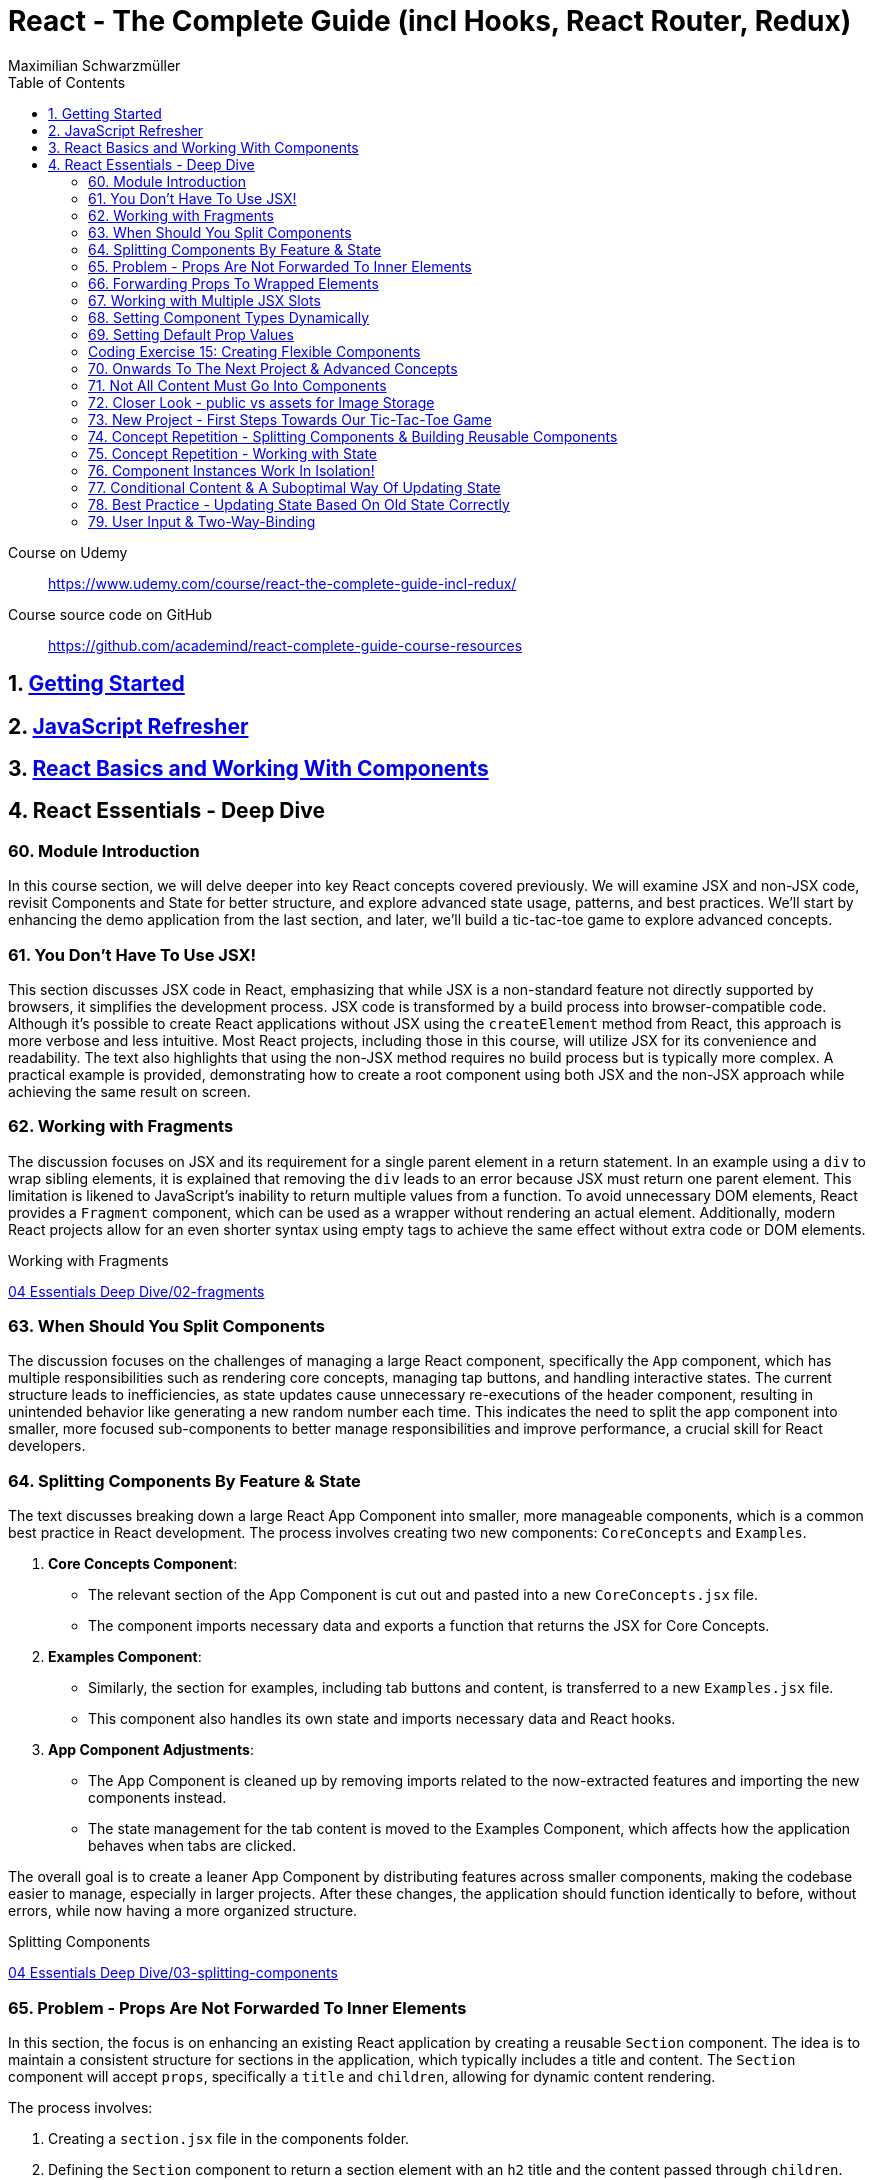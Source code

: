 = React - The Complete Guide (incl Hooks, React Router, Redux)
:source-highlighter: coderay
:icons: font
:toc: left
:toclevels: 4
Maximilian Schwarzmüller

====
Course on Udemy::
https://www.udemy.com/course/react-the-complete-guide-incl-redux/

Course source code on GitHub::
https://github.com/academind/react-complete-guide-course-resources
====

== 1. link:getting_started.html[Getting Started]

== 2. link:js_refresh.html[JavaScript Refresher]

== 3. link:react_basics.html[React Basics and Working With Components]

== 4. React Essentials - Deep Dive

=== 60. Module Introduction

In this course section, we will delve deeper into key React concepts covered previously. We will examine JSX and non-JSX code, revisit Components and State for better structure, and explore advanced state usage, patterns, and best practices. We'll start by enhancing the demo application from the last section, and later, we'll build a tic-tac-toe game to explore advanced concepts.

=== 61. You Don't Have To Use JSX!

This section discusses JSX code in React, emphasizing that while JSX is a non-standard feature not directly supported by browsers, it simplifies the development process. JSX code is transformed by a build process into browser-compatible code. Although it's possible to create React applications without JSX using the `createElement` method from React, this approach is more verbose and less intuitive. Most React projects, including those in this course, will utilize JSX for its convenience and readability. The text also highlights that using the non-JSX method requires no build process but is typically more complex. A practical example is provided, demonstrating how to create a root component using both JSX and the non-JSX approach while achieving the same result on screen.

=== 62. Working with Fragments

The discussion focuses on JSX and its requirement for a single parent element in a return statement. In an example using a `div` to wrap sibling elements, it is explained that removing the `div` leads to an error because JSX must return one parent element. This limitation is likened to JavaScript's inability to return multiple values from a function. To avoid unnecessary DOM elements, React provides a `Fragment` component, which can be used as a wrapper without rendering an actual element. Additionally, modern React projects allow for an even shorter syntax using empty tags to achieve the same effect without extra code or DOM elements.

====
Working with Fragments::
++++
<a href="https://github.com/academind/react-complete-guide-course-resources/blob/main/code/04%20Essentials%20Deep%20Dive/02-fragments/src/App.jsx" target="_blank">
04 Essentials Deep Dive/02-fragments</a>
++++
====

=== 63. When Should You Split Components

The discussion focuses on the challenges of managing a large React component, specifically the `App` component, which has multiple responsibilities such as rendering core concepts, managing tap buttons, and handling interactive states. The current structure leads to inefficiencies, as state updates cause unnecessary re-executions of the header component, resulting in unintended behavior like generating a new random number each time. This indicates the need to split the app component into smaller, more focused sub-components to better manage responsibilities and improve performance, a crucial skill for React developers.

=== 64. Splitting Components By Feature & State

The text discusses breaking down a large React App Component into smaller, more manageable components, which is a common best practice in React development. The process involves creating two new components: `CoreConcepts` and `Examples`. 

1. **Core Concepts Component**: 
   - The relevant section of the App Component is cut out and pasted into a new `CoreConcepts.jsx` file.
   - The component imports necessary data and exports a function that returns the JSX for Core Concepts.

2. **Examples Component**: 
   - Similarly, the section for examples, including tab buttons and content, is transferred to a new `Examples.jsx` file.
   - This component also handles its own state and imports necessary data and React hooks.

3. **App Component Adjustments**: 
   - The App Component is cleaned up by removing imports related to the now-extracted features and importing the new components instead.
   - The state management for the tab content is moved to the Examples Component, which affects how the application behaves when tabs are clicked.

The overall goal is to create a leaner App Component by distributing features across smaller components, making the codebase easier to manage, especially in larger projects. After these changes, the application should function identically to before, without errors, while now having a more organized structure.

====
Splitting Components::
++++
<a href="https://github.com/academind/react-complete-guide-course-resources/blob/main/code/04%20Essentials%20Deep%20Dive/03-splitting-components/src/App.jsx" target="_blank">
04 Essentials Deep Dive/03-splitting-components</a>
++++
====

=== 65. Problem - Props Are Not Forwarded To Inner Elements

In this section, the focus is on enhancing an existing React application by creating a reusable `Section` component. The idea is to maintain a consistent structure for sections in the application, which typically includes a title and content. The `Section` component will accept `props`, specifically a `title` and `children`, allowing for dynamic content rendering.

The process involves:

1. Creating a `section.jsx` file in the components folder.
2. Defining the `Section` component to return a section element with an `h2` title and the content passed through `children`.
3. Importing and using the `Section` component in the `examples.jsx` file, replacing existing section markup with the new component.

However, an issue arises with styling because when props are set on a custom component, they are not automatically forwarded to the underlying HTML elements. This results in lost styling, as the `ID` prop set on the `Section` component was not passed to the actual section element.

To resolve this, it's suggested to destructure and manually pass props like `ID` and `className` to the built-in section element. However, this approach can become cumbersome with multiple attributes. A more scalable solution involves using a pattern known as "forwarding props," which allows for easier management of attributes without needing to manually destructure each one.

=== 66. Forwarding Props To Wrapped Elements

The passage explains how to use JavaScript's destructuring and spread syntax when creating custom components in React. By using the spread operator (three dots), developers can collect all additional props passed to a component and merge them into a `props` object. This allows for forwarding those props to built-in elements, maintaining flexibility in the component's usage without manually extracting each prop.

The example specifically discusses a `Section` component that utilizes this pattern to forward various props like ID and class name to a built-in `Section` element. It highlights the benefits of this approach in creating wrapper components, ensuring they remain functional and flexible. The same technique can be applied to other components, such as `TabButton`, by spreading any remaining props onto a built-in button and replacing custom props with standard ones (e.g., replacing `onSelect` with `onClick`). This maintains the original functionality while simplifying prop management in the components.

====
Forwarding Props::
++++
<a href="https://github.com/academind/react-complete-guide-course-resources/blob/main/code/04%20Essentials%20Deep%20Dive/04-forwarding-props/src/components/Section.jsx" target="_blank">
04 Essentials Deep Dive/04-forwarding-props</a>
++++
====

=== 67. Working with Multiple JSX Slots

The section discusses the creation of a reusable tabs component in a React project, emphasizing the props forwarding pattern. The current setup for tabs consists of a menu bar with buttons and content displayed below, which may work for simple applications but could become cumbersome in larger ones. 

To improve reusability, a new `Tabs` component is proposed, allowing the use of prop destructuring to manage dynamic tab content. The author suggests managing tab button clicks and content outside the `Tabs` component to maintain its status as a "dumb" wrapper. 

To accomplish this, an additional prop (e.g., `buttons`) is introduced to allow passing tab buttons as JSX, alongside a `children` prop for content. This enables the `Tabs` component to have a clear structure: buttons inside a menu element and content below it. The example demonstrates how to implement this pattern, which, although seemingly redundant for simple applications, is essential for scalable React development.

====
Multiple JSX Slots::
++++
<a href="https://github.com/academind/react-complete-guide-course-resources/blob/main/code/04%20Essentials%20Deep%20Dive/05-multiple-jsx-slots/src/components/Tabs.jsx" target="_blank">
04 Essentials Deep Dive/05-multiple-jsx-slots</a>
++++
====

=== 68. Setting Component Types Dynamically

The discussion focuses on enhancing a Tabs component by allowing it to accept a `buttonsContainer` prop that determines the wrapper element for buttons within the component. This approach aims to improve flexibility, enabling developers to choose different wrapper elements (like `menu`, `ul`, `div`, or custom components) when using the Tabs component in various parts of an application.

To implement this, the idea is to create a variable that starts with a capital letter (e.g., `ButtonsContainer`) to reference the `buttonsContainer` prop within the component. This allows React to treat the prop's value correctly, whether it's a built-in HTML element or a custom component. 

Key points to remember include:

- Built-in elements should be passed as string identifiers (e.g., "menu").
- Custom components should be passed as identifiers without angle brackets, and they must start with an uppercase character to be recognized as components.

This pattern enhances the reusability of the Tabs component while maintaining a clean separation between buttons and content.

====
Setting Component Types Dynamically::
++++
<a href="https://github.com/academind/react-complete-guide-course-resources/blob/main/code/04%20Essentials%20Deep%20Dive/06-dynamic-component-types/src/components/Tabs.jsx" target="_blank">
04 Essentials Deep Dive/06-dynamic-component-types</a>
++++
====

=== 69. Setting Default Prop Values

The discussion focuses on the concept of default prop values in React, specifically using the Tabs component. The ButtonsContainer prop, which designates a wrapper for buttons, is highlighted as an example where a default value can enhance usability. By utilizing destructuring syntax in the component definition, a default value (such as "menu") can be assigned to the `ButtonsContainer` prop. This allows the Tabs component to function without explicitly setting the ButtonsContainer, thereby simplifying its usage while maintaining the same functionality. The example demonstrates that even without specifying the prop, the Tabs component defaults to using the menu element as the wrapper.

=== Coding Exercise 15: Creating Flexible Components

```
export default function Button({ children, mode="filled", Icon, ...props }) {
    const noIconClass = `button ${mode}-button`;
    const withIconClass = noIconClass + " icon-button";
    return (
        <button className={Icon ? withIconClass : noIconClass} {...props}>
            {
                Icon ?
                <span className="button-icon"><Icon /></span> :
                ''
            }
            <span>{children}</span>
        </button>
    )
}
```

=== 70. Onwards To The Next Project & Advanced Concepts

The section discusses the initial setup for a tic-tac-toe game using React. It begins by explaining the intention to create a header with an image and title. Instead of adding this directly to the app component in `App.jsx`, the author decides to place a simple "coming soon" paragraph there and moves the header markup to the `index.html` file, which is served to visitors. This approach is justified because the header is static and does not rely on React's props or state. The author highlights that static content can be directly added to `index.html`, while dynamic content should be managed within React components. Additionally, the project includes a public folder for images, and the author demonstrates how to reference an image from this folder in `index.html`. The alt text for the image is specified, and the section concludes by indicating readiness to proceed with developing the game logic in the React components.

=== 71. Not All Content Must Go Into Components

The discussion focuses on building a tic-tac-toe game and highlights the importance of understanding various patterns and concepts during development. The initial step involves adding a header to the application that consists of an image and a title. Instead of placing this header directly into the main React component (`App.jsx`), the author suggests adding static markup directly into the index.html file, which serves the initial HTML to website visitors. This is emphasized as a valid approach for static content that doesn't depend on React's state or props.

The author explains how to reference images stored in the public folder without needing to define a path, as these files are served alongside the index.html. The example given refers to an image named "game-logo.png" with appropriate alt text. After implementing these changes, the header should display correctly when the application is reloaded. Finally, the author indicates a transition to working on the React components to develop the game logic.

====
Static Content::
++++
<a href="https://github.com/academind/react-complete-guide-course-resources/blob/main/code/04%20Essentials%20Deep%20Dive/07-tic-tac-toe-starting-project/index.html" target="_blank">
04 Essentials Deep Dive/07-tic-tac-toe-starting-project</a>
++++
====

=== 72. Closer Look - public vs assets for Image Storage

The document explains the use of two folders in a web development project: `public/` and `src/assets/`.

- **public/ Folder**: Files stored here, such as images, are publicly accessible and can be directly referenced in `index.html` or `index.css`. They can be accessed via a browser, for example, through `localhost:5173/some-image.jpg`.

- **src/assets/ Folder**: Files in this folder are not publicly accessible and cannot be directly loaded by website visitors. Instead, they are used in code files, where they are processed and optimized by the build system before being made available in the `public/` folder.

**Usage Guidelines**:

- Use the `public/` folder for files that should be publicly available and not processed by the build system (e.g., favicons).
- Use the `src/` folder for images needed within components, as these will be handled by the build process.

=== 73. New Project - First Steps Towards Our Tic-Tac-Toe Game

The task involves developing a main game component for a tic-tac-toe web application. The component will include three primary building blocks: a player name display and editing area, a game board, and a log for tracking player turns. 

To start, the developer will create a main wrapper element and a "game container" div for organizing the layout. Inside the container, an ordered list will be used to display the players' names and symbols (X for player one and O for player two). Each player's name will be wrapped in a span with the class "player name," while their symbol will be in another span with the class "player symbol." 

Currently, the player names are hard-coded, but the developer plans to make them dynamic and add functionality for editing the names in the future. Once the basic structure is set up, the next step will be to implement the editing feature.

=== 74. Concept Repetition - Splitting Components & Building Reusable Components

The passage discusses the process of enhancing a React application by adding an "Edit" button next to player names and symbols. It highlights the need to avoid repeating markup for players in the App component, suggesting the creation of a separate Player component to encapsulate the repeated structure. This involves creating a components folder and a Player.jsx file, where the Player component accepts props for the player’s name and symbol. The existing repeated markup is moved to this new component, streamlining the code by allowing for the use of props to render player-specific data. The final step involves importing and utilizing the Player component in the App component, thereby improving code organization while setting the stage for future functionality of the Edit button.

=== 75. Concept Repetition - Working with State

The task involves implementing an edit feature for a player's name in a React component. When the "Edit" button is clicked, it should display an input field for the user to update the player's name, replacing the displayed name. The button should also change its label to "Save" while in edit mode. 

To achieve this, you'll need to manage a state using `useState` to track whether the component is in editing mode (a Boolean value). Initially, the state is set to `false`. A function named `handleEditClick` is created to set the editing state to `true` when the button is clicked. 

Next, conditional rendering is implemented: if the editing state is `false`, the player's name is displayed; if `true`, an input field appears. The input field should be set to accept text and will be enhanced further later to allow saving the changes and pre-populating it with the current player's name. Overall, this implementation allows for basic interactivity in the player component.

====
Working with State::
++++
<a href="https://github.com/academind/react-complete-guide-course-resources/blob/main/code/04%20Essentials%20Deep%20Dive/08-working-with-state/src/components/Player.jsx" target="_blank">
04 Essentials Deep Dive/08-working-with-state</a>
++++
====

=== 76. Component Instances Work In Isolation!

The speaker emphasizes an important feature of React: component isolation. When reusing components, such as the player component in the application, each instance functions independently. Changes in one instance do not affect others, allowing for complex, reusable components that do not interfere with each other. This isolation is crucial for maintaining the integrity of individual components, ensuring that actions like editing only impact the intended instance.

=== 77. Conditional Content & A Suboptimal Way Of Updating State

The task involves modifying a user interface to toggle between an editable input field and displaying the player's name. The edit button's label should change between "Edit" and "Save" based on whether the input field is active or not. 

To implement this:

1. **Button Caption**: Introduce a dynamic value for the button caption using a variable (`btnCaption`) or a ternary expression based on the `isEditing` state. Default to "Edit" and change to "Save" when editing.
  
2. **Pre-Populate Input**: Set the value of the input field to the current player's name using the `name` prop to ensure it reflects the correct player's name.

3. **Toggle Edit Mode**: Modify the `handleEditClick` function to toggle the `isEditing` state. Instead of using a ternary expression to switch the state, a simpler approach is to use the negation operator (`!`), which inverts the current state.

By implementing these changes, the interface will allow users to edit player names and toggle between edit and display modes effectively.

=== 78. Best Practice - Updating State Based On Old State Correctly

In React, when updating state based on its previous value, it is recommended to use a functional approach by passing a function to the state updater (e.g., `setIsEditing`). This method ensures that React provides the most current state value when executing the update, preventing potential issues with asynchronous state updates. 

Using the functional approach guarantees that each state update reflects the latest state, as opposed to using the current state directly, which may lead to unexpected behavior when multiple updates are scheduled in quick succession. It is essential for React developers to adopt this best practice to ensure reliable and accurate state management in their components.

====
Updating State Based On Old State::
++++
<a href="https://github.com/academind/react-complete-guide-course-resources/blob/main/code/04%20Essentials%20Deep%20Dive/09-updating-state-based-on-old-state/src/components/Player.jsx" target="_blank">
04 Essentials Deep Dive/09-updating-state-based-on-old-state</a>
++++
====

=== 79. User Input & Two-Way-Binding

The passage discusses how to enable editing of a player name in a React component. Initially, the input field does not allow editing because the value prop is set, which prevents user input from being reflected. The author suggests using a default value prop instead, but this doesn't save changes. Instead, a better approach is to use the `useState` hook to manage the player name as a piece of state, allowing the component to update and reflect changes.

The following steps are outlined:

1. Introduce a new state variable for the player name.
2. Rename the variable to avoid conflicts and set its initial value from a prop.
3. Create a `handleChange` function to update the state when the user types in the input field.
4. Attach the `handleChange` function to the input's `onChange` event to capture user input.

By doing this, both the input field and the displayed player name will update correctly, allowing for two-way binding where the input reflects changes made by the user. The author concludes by explaining that this method allows the component to manage user input effectively, ensuring updated values are saved and displayed correctly.

====
Two-Way-Binding::
++++
<a href="https://github.com/academind/react-complete-guide-course-resources/blob/main/code/04%20Essentials%20Deep%20Dive/10-two-way-binding/src/components/Player.jsx" target="_blank">
04 Essentials Deep Dive/10-two-way-binding</a>
++++
====